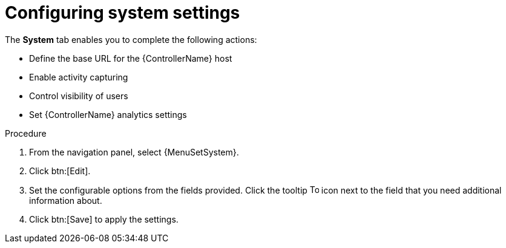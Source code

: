 [id="controller-configure-system"]

= Configuring system settings

The *System* tab enables you to complete the following actions:

* Define the base URL for the {ControllerName} host
//* Configure alerts
* Enable activity capturing
* Control visibility of users
* Set {ControllerName} analytics settings
//* Enable certain {ControllerName} features and functionality through a license file
//* Configure logging aggregation options

.Procedure

. From the navigation panel, select {MenuSetSystem}.
. Click btn:[Edit].
//. Choose from the following *System* options:
//* *Miscellaneous System settings*: Enable activity streams, specify the default {ExecEnvShort}, define the base URL for the {ControllerName} host, enable {ControllerName} administration alerts, set user visibility, define analytics, specify usernames and passwords, and configure proxies.
//* *Miscellaneous Authentication settings*: Configure options associated with authentication methods (built-in or SSO), sessions (timeout, number of sessions logged in, tokens), and social authentication mapping.
//* *Logging settings*: Configure logging options based on the type you choose:
//+
//image::ag-configure-aap-system-logging-types.png[Logging settings]
//+
//For more information about each of the logging aggregation types, see the xref:assembly-controller-logging-aggregation[Logging and Aggregation] section.
. Set the configurable options from the fields provided.
Click the tooltip image:question_circle.png[Tool tip,15,15] icon next to the field that you need additional information about.
//+
//The following is an example of the *Miscellaneous System* settings:
//+
//image::ag-configure-aap-system.png[Misc. system settings]
. Click btn:[Save] to apply the settings.
